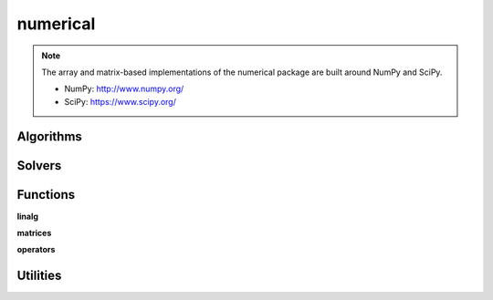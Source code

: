 .. _compas.numerical:

********************************************************************************
numerical
********************************************************************************

.. module:: compas.numerical

.. note::

    The array and matrix-based implementations of the numerical package are built around NumPy and SciPy.

    * NumPy: http://www.numpy.org/
    * SciPy: https://www.scipy.org/


Algorithms
==========

.. autosummary::
    :toctree: generated/
    :nosignatures:

    dr
    dr_numpy
    drx_numpy
    fd_numpy
    pca_numpy


Solvers
=======

.. autosummary::
    :toctree: generated/
    :nosignatures:

    descent
    devo_numpy
    ga
    moga


Functions
=========

**linalg**

.. autosummary::
    :toctree: generated/
    :nosignatures:

    nullspace
    rank
    dof
    pivots
    nonpivots
    rref
    rref_sympy
    rref_matlab
    chofactor
    lufactorized
    uvw_lengths
    normrow
    normalizerow
    rot90
    solve_with_known
    spsolve_with_known


**matrices**

.. autosummary::
    :toctree: generated/
    :nosignatures:

    adjacency_matrix
    degree_matrix
    connectivity_matrix
    laplacian_matrix
    face_matrix
    mass_matrix
    equilibrium_matrix
    network_adjacency_matrix
    network_degree_matrix
    network_connectivity_matrix
    network_laplacian_matrix
    mesh_adjacency_matrix
    mesh_degree_matrix
    mesh_face_matrix
    mesh_connectivity_matrix
    mesh_laplacian_matrix
    trimesh_cotangent_laplacian_matrix


**operators**

.. autosummary::
    :toctree: generated/
    :nosignatures:

    grad


Utilities
=========

.. autosummary::
    :toctree: generated/
    :nosignatures:

    float_formatter
    set_array_print_precision
    unset_array_print_precision


